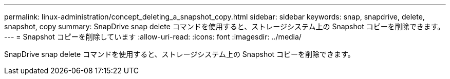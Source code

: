 ---
permalink: linux-administration/concept_deleting_a_snapshot_copy.html 
sidebar: sidebar 
keywords: snap, snapdrive, delete, snapshot, copy 
summary: SnapDrive snap delete コマンドを使用すると、ストレージシステム上の Snapshot コピーを削除できます。 
---
= Snapshot コピーを削除しています
:allow-uri-read: 
:icons: font
:imagesdir: ../media/


[role="lead"]
SnapDrive snap delete コマンドを使用すると、ストレージシステム上の Snapshot コピーを削除できます。
